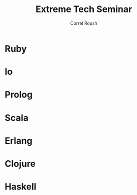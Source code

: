 #+TITLE: Extreme Tech Seminar
#+AUTHOR: Correl Roush
#+EMAIL: correl@gmail.com
#+OPTIONS: H:1 toc:nil ^:nil
#+STARTUP: beamer indent
#+COLUMNS: %45ITEM %10BEAMER_env(Env) %10BEAMER_act(Act) %4BEAMER_col(Col) %8BEAMER_opt(Opt)
#+PROPERTY: BEAMER_col_ALL 0.1 0.2 0.3 0.4 0.5 0.6 0.7 0.8 0.9 0.0 :ETC
#+LaTeX_CLASS: beamer
#+LaTeX_CLASS_OPTIONS: [presentation,aspectratio=169]

#+begin_src emacs-lisp :exports results :results silent
  (defun org-get-scheduled-end-time (pom &optional inherit)
    (let ((parse-end-time
           (lambda (time)
             (let ((ts-regexp (concat org-ts-regexp1
                                      "\\(-\\([0-9]\\{1,2\\}\\):\\([0-9]\\{2\\}\\)\\)")))
               (when (string-match ts-regexp time)
                 (org-parse-time-string (string-join (list (string-join (list (match-string 2 time)
                                                                              (match-string 3 time)
                                                                              (match-string 4 time))
                                                                        "-")
                                                           (match-string 5 time)
                                                           (string-join (list (match-string 10 time)
                                                                              (match-string 11 time))
                                                                        ":"))
                                                     " ")))))))
      (let* ((time (org-entry-get pom "SCHEDULED"))
           (end-time (funcall parse-end-time time)))
      (if end-time
          (apply 'encode-time end-time)
        (org-get-scheduled-time pom inherit)))))

  (defun xts-announcement (location language)
    (print (string-join `("#+LATEX: \\fontspec{Antonio-Bold}\\color{trek@lightyellow}"
                          "#+LATEX: \\Huge"
                          "#+BEGIN_CENTER"
                          "THE EXTREME TECH SEMINAR"
                          "#+END_CENTER"
                          "#+LATEX: \\Large\\color{trek@lightorange}"
                          "#+BEGIN_CENTER"
                          ,(concat (format-time-string "%a, %B %e @%l:%M%p"
                                                       (org-get-scheduled-time (point)))
                                   (format-time-string "-%l:%M%p" (org-get-scheduled-end-time (point))))
                          "#+END_CENTER"
                          "#+LATEX: \\normalsize\\color{trek@lightblue}"
                          "#+BEGIN_CENTER"
                          "Come join us as we study Bruce Tate's book, \"Seven Languages in Seven Weeks: A Pragmatic Guide to Learning Programming Languages\"."
                          "#+END_CENTER"
                          "#+LATEX: \\small\\color{trek@darkorange}"
                          "#+BEGIN_CENTER"
                          ,(concat "THIS WEEK: " language)
                          "#+END_CENTER"
                          "#+LATEX: \\small\\color{trek@midblue}"
                          "#+BEGIN_CENTER"
                          "pragprog.com/book/btlang\\\\"
                          "COUPON CODE: ExtremeTech7\\\\"
                          "#+END_CENTER"
                          "#+LATEX: \\footnotesize\\color{red}"
                          "#+BEGIN_CENTER"
                          "FOOD WILL BE PROVIDED"
                          "#+END_CENTER")
                        "\n")))
#+end_src

* Ruby
SCHEDULED: <2015-05-27 Wed 18:00-20:00>
#+begin_src emacs-lisp :exports results :results raw
  (xts-announcement "Franklin Training Room"
                    "The object-oriented langauge, \"Ruby\"")
#+end_src
* Io
SCHEDULED: <2015-06-10 Wed 18:00-20:00>
#+begin_src emacs-lisp :exports results :results raw
  (xts-announcement "Franklin Training Room"
                    "The prototype language, \"Io\"")
#+end_src
* Prolog
SCHEDULED: <2015-06-24 Wed 18:00-20:00>
#+begin_src emacs-lisp :exports results :results raw
  (xts-announcement "Franklin Training Room"
                    "The logic programming language, \"Prolog\"")
#+end_src
* Scala
SCHEDULED: <2015-07-08 Wed 18:00-20:00>
#+begin_src emacs-lisp :exports results :results raw
  (xts-announcement "Franklin Training Room"
                    "The functional/object-oriented hybrid JVM language, \"Scala\"")
#+end_src
* Erlang
SCHEDULED: <2015-07-29 Wed 18:00-20:00>
#+begin_src emacs-lisp :exports results :results raw
  (xts-announcement "Franklin Training Room"
                    "The concurrent, functional language, \"Erlang\"")
#+end_src
* Clojure
SCHEDULED: <2015-08-12 Wed 18:00-20:00>
#+begin_src emacs-lisp :exports results :results raw
  (xts-announcement "Franklin Training Room"
                    "The JVM lisp, \"Clojure\"")
#+end_src
* Haskell
SCHEDULED: <2015-08-26 Wed 18:00-20:00>
#+begin_src emacs-lisp :exports results :results raw
  (xts-announcement "Franklin Training Room"
                    "The pure functional language \"Haskell\"")
#+end_src
